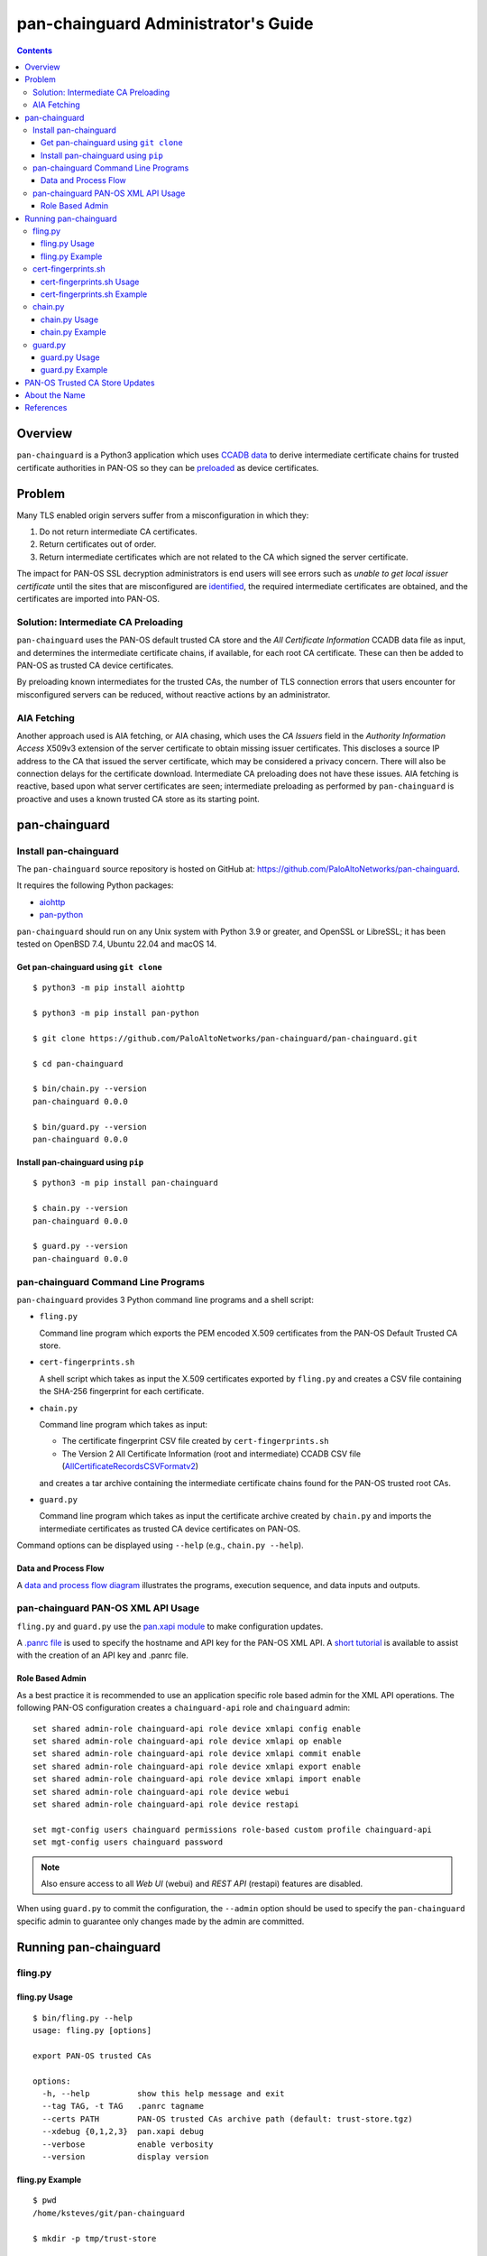 ..
 Copyright (c) 2024 Palo Alto Networks, Inc.

 Permission to use, copy, modify, and distribute this software for any
 purpose with or without fee is hereby granted, provided that the above
 copyright notice and this permission notice appear in all copies.

 THE SOFTWARE IS PROVIDED "AS IS" AND THE AUTHOR DISCLAIMS ALL WARRANTIES
 WITH REGARD TO THIS SOFTWARE INCLUDING ALL IMPLIED WARRANTIES OF
 MERCHANTABILITY AND FITNESS. IN NO EVENT SHALL THE AUTHOR BE LIABLE FOR
 ANY SPECIAL, DIRECT, INDIRECT, OR CONSEQUENTIAL DAMAGES OR ANY DAMAGES
 WHATSOEVER RESULTING FROM LOSS OF USE, DATA OR PROFITS, WHETHER IN AN
 ACTION OF CONTRACT, NEGLIGENCE OR OTHER TORTIOUS ACTION, ARISING OUT OF
 OR IN CONNECTION WITH THE USE OR PERFORMANCE OF THIS SOFTWARE.

pan-chainguard Administrator's Guide
====================================

.. contents::

Overview
--------

``pan-chainguard`` is a Python3 application which uses
`CCADB data
<https://www.ccadb.org/resources>`_
to derive intermediate certificate chains for trusted
certificate authorities in PAN-OS so they can be
`preloaded
<https://wiki.mozilla.org/Security/CryptoEngineering/Intermediate_Preloading>`_
as device certificates.

Problem
-------

Many TLS enabled origin servers suffer from a misconfiguration in
which they:

#. Do not return intermediate CA certificates.
#. Return certificates out of order.
#. Return intermediate certificates which are not related to the CA
   which signed the server certificate.

The impact for PAN-OS SSL decryption administrators is end users will
see errors such as *unable to get local issuer certificate* until the
sites that are misconfigured are
`identified
<https://docs.paloaltonetworks.com/pan-os/11-1/pan-os-admin/decryption/troubleshoot-and-monitor-decryption/decryption-logs/repair-incomplete-certificate-chains>`_,
the required intermediate certificates are obtained, and the
certificates are imported into PAN-OS.

Solution: Intermediate CA Preloading
~~~~~~~~~~~~~~~~~~~~~~~~~~~~~~~~~~~~

``pan-chainguard`` uses the PAN-OS default trusted CA store and the
*All Certificate Information* CCADB data file as input, and determines
the intermediate certificate chains, if available, for each root CA
certificate.  These can then be added to PAN-OS as trusted CA device
certificates.

By preloading known intermediates for the trusted CAs, the number of
TLS connection errors that users encounter for misconfigured servers
can be reduced, without reactive actions by an administrator.

AIA Fetching
~~~~~~~~~~~~

Another approach used is AIA fetching, or AIA chasing, which uses the
*CA Issuers* field in the *Authority Information Access* X509v3
extension of the server certificate to obtain missing issuer
certificates.  This discloses a source IP address to the CA that
issued the server certificate, which may be considered a privacy
concern.  There will also be connection delays for the certificate
download.  Intermediate CA preloading does not have these issues.  AIA
fetching is reactive, based upon what server certificates are seen;
intermediate preloading as performed by ``pan-chainguard`` is
proactive and uses a known trusted CA store as its starting point.

pan-chainguard
--------------

Install pan-chainguard
~~~~~~~~~~~~~~~~~~~~~~

The ``pan-chainguard`` source repository is hosted on GitHub at:
`https://github.com/PaloAltoNetworks/pan-chainguard
<https://github.com/PaloAltoNetworks/pan-chainguard>`_.

It requires the following Python packages:

+ `aiohttp <https://github.com/aio-libs/aiohttp>`_
+ `pan-python <https://github.com/kevinsteves/pan-python>`_

``pan-chainguard`` should run on any Unix system with Python 3.9 or
greater, and OpenSSL or LibreSSL; it has been tested on OpenBSD 7.4,
Ubuntu 22.04 and macOS 14.

Get pan-chainguard using ``git clone``
......................................

::

  $ python3 -m pip install aiohttp

  $ python3 -m pip install pan-python

  $ git clone https://github.com/PaloAltoNetworks/pan-chainguard/pan-chainguard.git

  $ cd pan-chainguard

  $ bin/chain.py --version
  pan-chainguard 0.0.0

  $ bin/guard.py --version
  pan-chainguard 0.0.0

Install pan-chainguard using ``pip``
....................................

::

  $ python3 -m pip install pan-chainguard

  $ chain.py --version
  pan-chainguard 0.0.0

  $ guard.py --version
  pan-chainguard 0.0.0

pan-chainguard Command Line Programs
~~~~~~~~~~~~~~~~~~~~~~~~~~~~~~~~~~~~

``pan-chainguard`` provides 3 Python command line programs and a shell
script:

- ``fling.py``

  Command line program which exports the PEM encoded X.509
  certificates from the PAN-OS Default Trusted CA store.

- ``cert-fingerprints.sh``

  A shell script which takes as input the X.509 certificates
  exported by ``fling.py`` and creates a CSV file containing
  the SHA-256 fingerprint for each certificate.

- ``chain.py``

  Command line program which takes as input:

  + The certificate fingerprint CSV file created by
    ``cert-fingerprints.sh``

  + The Version 2 All Certificate Information (root and
    intermediate) CCADB CSV file (`AllCertificateRecordsCSVFormatv2
    <https://www.ccadb.org/resources>`_)

  and creates a tar archive containing the intermediate certificate
  chains found for the PAN-OS trusted root CAs.

- ``guard.py``

  Command line program which takes as input the certificate archive
  created by ``chain.py`` and imports the intermediate certificates as
  trusted CA device certificates on PAN-OS.

Command options can be displayed using ``--help`` (e.g.,
``chain.py --help``).

Data and Process Flow
.....................

A `data and process flow diagram
<https://github.com/PaloAltoNetworks/pan-chainguard/blob/main/doc/links.md>`_
illustrates the programs, execution sequence, and data inputs and
outputs.

pan-chainguard PAN-OS XML API Usage
~~~~~~~~~~~~~~~~~~~~~~~~~~~~~~~~~~~

``fling.py`` and ``guard.py`` use the `pan.xapi module
<https://github.com/kevinsteves/pan-python/blob/master/doc/pan.xapi.rst>`_
to make configuration updates.

A `.panrc file
<https://github.com/kevinsteves/pan-python/blob/master/doc/panrc.rst>`_
is used to specify the hostname and API key for the PAN-OS XML API.
A `short tutorial
<http://api-lab.paloaltonetworks.com/keygen.html>`_ is available
to assist with the creation of an API key and .panrc file.

Role Based Admin
................

As a best practice it is recommended to use an application specific
role based admin for the XML API operations.  The following PAN-OS
configuration creates a ``chainguard-api`` role and ``chainguard``
admin::

   set shared admin-role chainguard-api role device xmlapi config enable
   set shared admin-role chainguard-api role device xmlapi op enable
   set shared admin-role chainguard-api role device xmlapi commit enable
   set shared admin-role chainguard-api role device xmlapi export enable
   set shared admin-role chainguard-api role device xmlapi import enable
   set shared admin-role chainguard-api role device webui
   set shared admin-role chainguard-api role device restapi

   set mgt-config users chainguard permissions role-based custom profile chainguard-api
   set mgt-config users chainguard password

.. note:: Also ensure access to all *Web UI* (webui) and *REST API*
          (restapi) features are disabled.

When using ``guard.py`` to commit the configuration, the ``--admin``
option should be used to specify the ``pan-chainguard`` specific admin
to guarantee only changes made by the admin are committed.

Running pan-chainguard
----------------------

fling.py
~~~~~~~~

fling.py Usage
..............

::

   $ bin/fling.py --help
   usage: fling.py [options]

   export PAN-OS trusted CAs

   options:
     -h, --help          show this help message and exit
     --tag TAG, -t TAG   .panrc tagname
     --certs PATH        PAN-OS trusted CAs archive path (default: trust-store.tgz)
     --xdebug {0,1,2,3}  pan.xapi debug
     --verbose           enable verbosity
     --version           display version

fling.py Example
................

::

   $ pwd
   /home/ksteves/git/pan-chainguard

   $ mkdir -p tmp/trust-store

   $ bin/fling.py --tag pa-460-chainguard --certs tmp/trust-store/trust-store.tgz
   Exported 288 PAN-OS trusted CAs to tmp/trust-store/trust-store.tgz

   $ cd tmp/trust-store/
   $ tar xzf trust-store.tgz
   $ ls -1 | head
   0001_Hellenic_Academic_and_Research_Institutions_RootCA_2011.cer
   0003_USERTrust_ECC_Certification_Authority.cer
   0004_CHAMBERS_OF_COMMERCE_ROOT_-_2016.cer
   0008_VRK_Gov._Root_CA.cer
   0012_Hellenic_Academic_and_Research_Institutions_RootCA_2015.cer
   0013_SZAFIR_ROOT_CA.cer
   0014_EE_Certification_Centre_Root_CA.cer
   0016_ePKI_Root_Certification_Authority.cer
   0017_thawte_Primary_Root_CA_-_G2.cer
   0019_GeoTrust_Universal_CA_2.cer

cert-fingerprints.sh
~~~~~~~~~~~~~~~~~~~~

cert-fingerprints.sh Usage
..........................

::

   $ bin/cert-fingerprints.sh --help
   usage: cert-fingerprints.sh cert-directory

cert-fingerprints.sh Example
............................

::

   $ pwd
   /home/ksteves/git/pan-chainguard

   $ bin/cert-fingerprints.sh tmp/trust-store > tmp/cert-fingerprints.csv

   $ head tmp/cert-fingerprints.csv
   "filename","sha256"
   "0001_Hellenic_Academic_and_Research_Institutions_RootCA_2011.cer","BC104F15A48BE709DCA542A7E1D4B9DF6F054527E802EAA92D595444258AFE71"
   "0003_USERTrust_ECC_Certification_Authority.cer","4FF460D54B9C86DABFBCFC5712E0400D2BED3FBC4D4FBDAA86E06ADCD2A9AD7A"
   "0004_CHAMBERS_OF_COMMERCE_ROOT_-_2016.cer","04F1BEC36951BC1454A904CE32890C5DA3CDE1356B7900F6E62DFA2041EBAD51"
   "0008_VRK_Gov._Root_CA.cer","F008733EC500DC498763CC9264C6FCEA40EC22000E927D053CE9C90BFA046CB2"
   "0012_Hellenic_Academic_and_Research_Institutions_RootCA_2015.cer","A040929A02CE53B4ACF4F2FFC6981CE4496F755E6D45FE0B2A692BCD52523F36"
   "0013_SZAFIR_ROOT_CA.cer","FABCF5197CDD7F458AC33832D3284021DB2425FD6BEA7A2E69B7486E8F51F9CC"
   "0014_EE_Certification_Centre_Root_CA.cer","3E84BA4342908516E77573C0992F0979CA084E4685681FF195CCBA8A229B8A76"
   "0016_ePKI_Root_Certification_Authority.cer","C0A6F4DC63A24BFDCF54EF2A6A082A0A72DE35803E2FF5FF527AE5D87206DFD5"
   "0017_thawte_Primary_Root_CA_-_G2.cer","A4310D50AF18A6447190372A86AFAF8B951FFB431D837F1E5688B45971ED1557"

chain.py
~~~~~~~~

chain.py Usage
..............

::

   $ bin/chain.py --help
   usage: chain.py [options]

   generate PAN-OS intermediate CAs to preload

   options:
     -h, --help            show this help message and exit
     -c PATH, --ccadb PATH
                           CCADB AllCertificateRecordsCSVFormatv2 CSV path
     -f PATH, --fingerprints PATH
                           PAN-OS trusted CAs fingerprints CSV path
     --certs PATH          certificate archive path (default: certificates.tgz)
     --roots               also download root CAs (experimental)
     --verbose             enable verbosity
     --version             display version

chain.py Example
................

The CCADB ``AllCertificateRecordsCSVFormatv2`` CSV file needs to be
downloaded before running ``chain.py``.

``chain.py`` is the most time consuming part of the process, because
it downloads all required intermediate certificates, and optionally
the root certificates for an experimental option in ``guard.py``,
using the `crt.sh API <https://crt.sh/>`_, which is slow.

``chain.py`` implements concurrent API requests using asyncio, however
the server throttles response times in addition to returning "429 Too
many requests" response status when too many concurrent requests are
performed.  Timeout, connection and response content errors have also
been observed, and when seen will be retried up to 4 times.

The intermediate certificate archive only needs to be created
periodically, and then can be used by ``guard.py`` to update
the certificates on multiple PAN-OS instances with the same major
version.

::

   $ pwd
   /home/ksteves/git/pan-chainguard

   $ cd tmp

   $ curl -OJ  https://ccadb.my.salesforce-sites.com/ccadb/AllCertificateRecordsCSVFormatv2
     % Total    % Received % Xferd  Average Speed   Time    Time     Time  Current
                                    Dload  Upload   Total   Spent    Left  Speed
   100 6041k    0 6041k    0     0   138k      0 --:--:--  0:00:43 --:--:--  919k

   $ ls -lh AllCertificateRecordsReport.csv
   -rw-r--r--  1 ksteves  ksteves   5.9M Jan 16 17:14 AllCertificateRecordsReport.csv

   $ cd ..

   $ bin/chain.py --ccadb tmp/AllCertificateRecordsReport.csv --fingerprints tmp/cert-fingerprints.csv --certs tmp/certificates.tgz 2>tmp/stderr.txt
   Invalid PAN-OS certificate 0008_VRK_Gov._Root_CA.cer: Expired (valid to 2023.12.18) F008733EC500DC498763CC9264C6FCEA40EC22000E927D053CE9C90BFA046CB2 VRK Gov. Root CA
   Invalid PAN-OS certificate 0020_Staat_der_Nederlanden_EV_Root_CA.cer: Expired (valid to 2022.12.08) 4D2491414CFE956746EC4CEFA6CF6F72E28A1329432F9D8A907AC4CB5DADC15A Staat der Nederlanden EV Root CA
   Invalid PAN-OS certificate 0026_Izenpe.com.cer: Revoked 23804203CA45D8CDE716B8C13BF3B448457FA06CC10250997FA01458317C41E5 Izenpe.com
   Invalid PAN-OS certificate 0035_TRKTRUST_Elektronik_Sertifika_Hizmet_Salaycs_H5.cer: Expired (valid to 2023.04.28) 49351B903444C185CCDC5C693D24D8555CB208D6A8141307699F4AF063199D78 TÜRKTRUST Elektronik Sertifika Hizmet Sağlayıcısı H5
   Invalid PAN-OS certificate 0057_Security_Communication_RootCA1.cer: Expired (valid to 2023.09.30) E75E72ED9F560EEC6EB4800073A43FC3AD19195A392282017895974A99026B6C SECOM Trust.net - Security Communication RootCA1
   Invalid PAN-OS certificate 0125_ACNLB.cer: Expired (valid to 2023.05.15) 894CE6DDB012CB3F736954668DE63F436080E95F17B7A81BD924EB21BEE9E440 ACNLB
   Invalid PAN-OS certificate 0153_Trustis_FPS_Root_CA.cer: Expired (valid to 2024.01.21) C1B48299ABA5208FE9630ACE55CA68A03EDA5A519C8802A0D3A673BE8F8E557D Trustis Limited - Trustis FPS Root CA
   Invalid PAN-OS certificate 0201_POSTArCA.cer: Expired (valid to 2023.02.07) 007E452FD5CF838946696DFE37A2DB2EF3991436D27BCBAB45922053C15A87A8 POSTarCA
   Invalid PAN-OS certificate 0231_Autoridade_Certificadora_Raiz_Brasileira_v2.cer: Expired (valid to 2023.06.21) FB47D92A9909FD4FA9BEC02737543E1F3514CED747407A8D9CFA397B0915067C Autoridade Certificadora Raiz Brasileira v2
   Invalid PAN-OS certificate 0244_Hongkong_Post_Root_CA_1.cer: Expired (valid to 2023.05.15) F9E67D336C51002AC054C632022D66DDA2E7E3FFF10AD061ED31D8BBB410CFB2 Hongkong Post Root CA 1
   Invalid PAN-OS certificate 0305_E-Tugra_Certification_Authority.cer: Expired (valid to 2023.03.03) B0BFD52BB0D7D9BD92BF5D4DC13DA255C02C542F378365EA893911F55E55F23C E-Tugra Certification Authority
   Invalid PAN-OS certificate 0324_A-Trust-Root-05.cer: Expired (valid to 2023.09.20) 2DDE9D0C0A90E7B32B5ABC01F41799D42E95A1E3C31C3B39373BB8141EA54471 A-Trust-Root-05
   179 intermediate chains found for 276 PAN-OS trusted CAs
   download 0001_Hellenic_Academic_and_Research_Institutions_RootCA_2011 intermediates 1
   download 0003_USERTrust_ECC_Certification_Authority intermediates 1
   download 0012_Hellenic_Academic_and_Research_Institutions_RootCA_2015 intermediates 1
   download 0014_EE_Certification_Centre_Root_CA intermediates 1
   download 0016_ePKI_Root_Certification_Authority intermediates 1
   download 0017_thawte_Primary_Root_CA_-_G2 intermediates 1
   download 0019_GeoTrust_Universal_CA_2 intermediates 1
   download 0021_OISTE_WISeKey_Global_Root_GB_CA intermediates 1
   [...]

Review ``tmp/stderr.txt`` for errors; in the normal case it will be
empty:

::

   $ ls -l tmp/stderr.txt
   -rw-r--r--  1 ksteves  ksteves  0 Mar 11 16:15 tmp/stderr.txt

The tar archive uses the following directory structure:

::

   PAN-OS root certificate name/
     root/
       certificate-SHA-256.crt
     intermediate/
       certificate-SHA-256.crt

For example:

::

   $ tar tzf tmp/certificates.tgz 0555_Certum_Trusted_Root_CA
   0555_Certum_Trusted_Root_CA/root/FE7696573855773E37A95E7AD4D9CC96C30157C15D31765BA9B15704E1AE78FD.crt
   0555_Certum_Trusted_Root_CA/intermediate/1C4EEA3A47ABD122568EAB547E06B52111F7F388662C246C8ECBE2660B9F26F1.crt

guard.py
~~~~~~~~

guard.py Usage
..............

::

   $ bin/guard.py --help
   usage: guard.py [options]

   preload PAN-OS intermediate CAs

   options:
     -h, --help          show this help message and exit
     --tag TAG, -t TAG   .panrc tagname
     --vsys VSYS         vsys name or number
     --certs PATH        PAN-OS certificate archive path (default: certificates.tgz)
     --add               add intermediate certificates
     --add-roots         add root certificates (experimental)
     --delete            delete previously added certificates
     --commit            commit configuration
     --admin ADMIN       commit admin
     --xdebug {0,1,2,3}  pan.xapi debug
     --verbose           enable verbosity
     --version           display version

guard.py Example
................

``guard.py`` uses the certificate archive created by ``chain.py`` to
import the intermediate certificates as trusted CA device certificates
on PAN-OS.  The .panrc tagname can specify a Panorama, firewall or
multi-vsys firewall.  ``--vsys`` is used to specify the vsys for
multi-vsys firewalls.

.. note:: ``--add-roots`` is an experimental option which is known
	  to cause a commit failure.

.. note:: Panorama support is limited and currently the Panorama
	  device certificates are updated as a first step; support for
	  templates and vsys can be added in the future.  Also commit
	  implements commit to Panorama; it is unlikely commit and
	  push will be added.

::

   $ pwd
   /home/ksteves/git/pan-chainguard

   $ bin/guard.py --tag pa-460-chainguard --admin chainguard --vsys 2 --certs tmp/certificates.tgz \
   > --delete --add --commit
   201 certificates deleted
   201 intermediate certificates added
   commit config for admin chainguard
   commit: success: "Partial changes to commit: changes to configuration by all administrators
   Changes to vsys configuration: (vsys2)
   Configuration committed successfully
   Local configuration size: 617 KB
   Predefined configuration size: 17 MB
   Merged configuration size(local, panorama pushed, predefined): 18 MB
   Maximum recommended merged configuration size: 35 MB (51% configured)"

PAN-OS Trusted CA Store Updates
-------------------------------

The PAN-OS Trusted CA Store is updated as part of a PAN-OS software
release; it is not currently managed by content updates.  The
certificate store was updated on PAN-OS 10.0, and 10.0, 10.1 and 10.2
contain the same store.  The certificate store was last updated on
PAN-OS 11.0, and 11.0 and 11.1 contain the same store.

About the Name
--------------

``pan-chainguard`` is named after a bicycle chain guard.  This chain
guard serves to guard and protect against missing intermediate
certificate chains.  ``fling.py`` is named after anti-fling grease
used on chains.

References
----------

- `PAN-OS Repair Incomplete Certificate Chains
  <https://docs.paloaltonetworks.com/pan-os/11-1/pan-os-admin/decryption/troubleshoot-and-monitor-decryption/decryption-logs/repair-incomplete-certificate-chains>`_

- `pan-chainguard GitHub Repository
  <https://github.com/PaloAltoNetworks/pan-chainguard>`_

- `Common CA Database - Useful Resources
  <https://www.ccadb.org/resources>`_

- `pan-python
  <https://github.com/kevinsteves/pan-python>`_

- `Firefox Intermediate CA Preloading
  <https://wiki.mozilla.org/Security/CryptoEngineering/Intermediate_Preloading>`_

- `crt.sh API Usage
  <https://groups.google.com/g/crtsh/c/puZMuqBaWOE>`_
